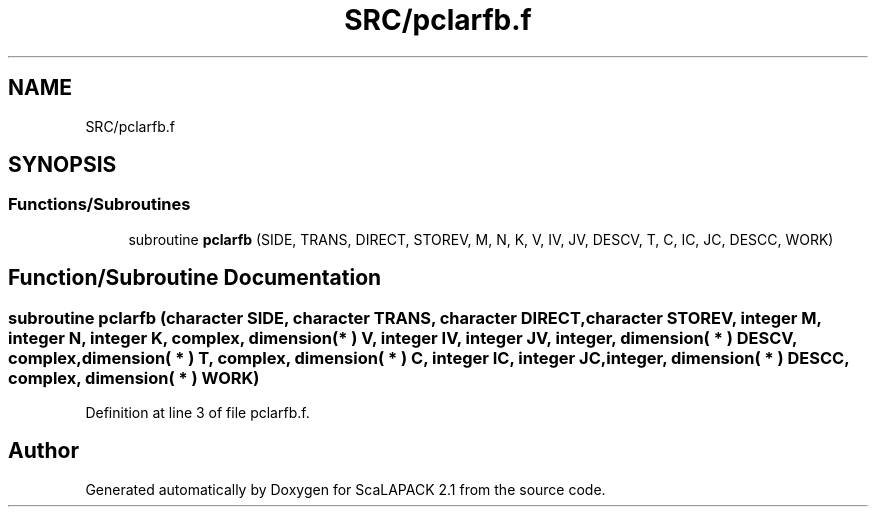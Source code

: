 .TH "SRC/pclarfb.f" 3 "Sat Nov 16 2019" "Version 2.1" "ScaLAPACK 2.1" \" -*- nroff -*-
.ad l
.nh
.SH NAME
SRC/pclarfb.f
.SH SYNOPSIS
.br
.PP
.SS "Functions/Subroutines"

.in +1c
.ti -1c
.RI "subroutine \fBpclarfb\fP (SIDE, TRANS, DIRECT, STOREV, M, N, K, V, IV, JV, DESCV, T, C, IC, JC, DESCC, WORK)"
.br
.in -1c
.SH "Function/Subroutine Documentation"
.PP 
.SS "subroutine pclarfb (character SIDE, character TRANS, character DIRECT, character STOREV, integer M, integer N, integer K, \fBcomplex\fP, dimension( * ) V, integer IV, integer JV, integer, dimension( * ) DESCV, \fBcomplex\fP, dimension( * ) T, \fBcomplex\fP, dimension( * ) C, integer IC, integer JC, integer, dimension( * ) DESCC, \fBcomplex\fP, dimension( * ) WORK)"

.PP
Definition at line 3 of file pclarfb\&.f\&.
.SH "Author"
.PP 
Generated automatically by Doxygen for ScaLAPACK 2\&.1 from the source code\&.
